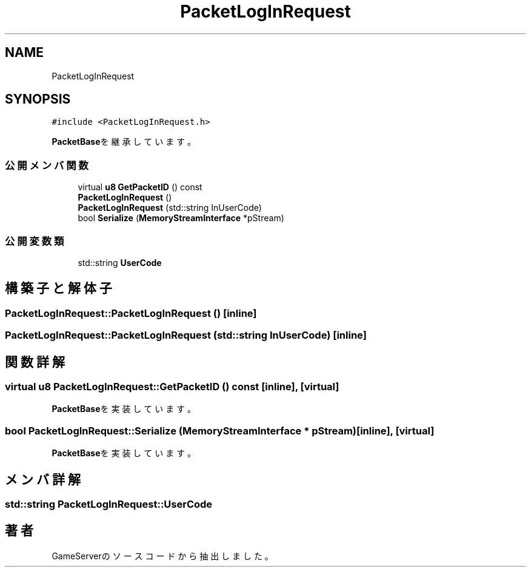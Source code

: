 .TH "PacketLogInRequest" 3 "2018年12月20日(木)" "GameServer" \" -*- nroff -*-
.ad l
.nh
.SH NAME
PacketLogInRequest
.SH SYNOPSIS
.br
.PP
.PP
\fC#include <PacketLogInRequest\&.h>\fP
.PP
\fBPacketBase\fPを継承しています。
.SS "公開メンバ関数"

.in +1c
.ti -1c
.RI "virtual \fBu8\fP \fBGetPacketID\fP () const"
.br
.ti -1c
.RI "\fBPacketLogInRequest\fP ()"
.br
.ti -1c
.RI "\fBPacketLogInRequest\fP (std::string InUserCode)"
.br
.ti -1c
.RI "bool \fBSerialize\fP (\fBMemoryStreamInterface\fP *pStream)"
.br
.in -1c
.SS "公開変数類"

.in +1c
.ti -1c
.RI "std::string \fBUserCode\fP"
.br
.in -1c
.SH "構築子と解体子"
.PP 
.SS "PacketLogInRequest::PacketLogInRequest ()\fC [inline]\fP"

.SS "PacketLogInRequest::PacketLogInRequest (std::string InUserCode)\fC [inline]\fP"

.SH "関数詳解"
.PP 
.SS "virtual \fBu8\fP PacketLogInRequest::GetPacketID () const\fC [inline]\fP, \fC [virtual]\fP"

.PP
\fBPacketBase\fPを実装しています。
.SS "bool PacketLogInRequest::Serialize (\fBMemoryStreamInterface\fP * pStream)\fC [inline]\fP, \fC [virtual]\fP"

.PP
\fBPacketBase\fPを実装しています。
.SH "メンバ詳解"
.PP 
.SS "std::string PacketLogInRequest::UserCode"


.SH "著者"
.PP 
 GameServerのソースコードから抽出しました。
